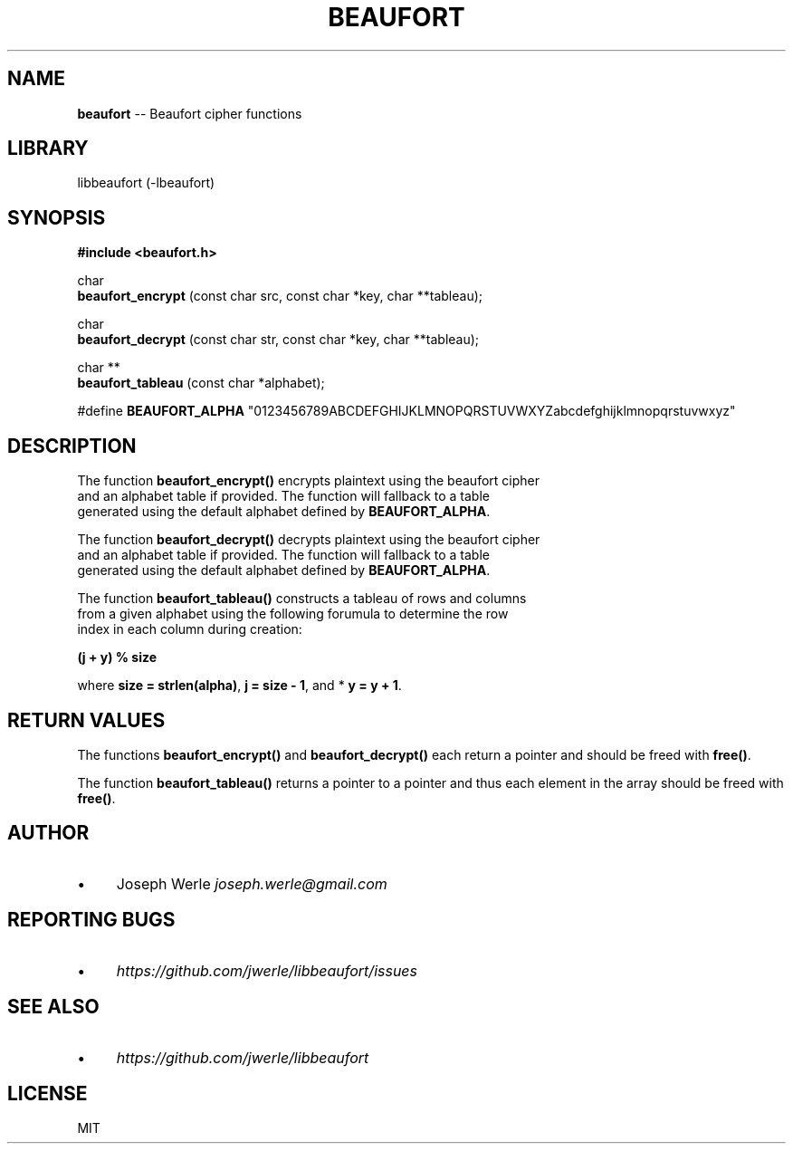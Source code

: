 .\" Generated with Ronnjs 0.3.8
.\" http://github.com/kapouer/ronnjs/
.
.TH "BEAUFORT" "3" "May 2014" "" ""
.
.SH "NAME"
\fBbeaufort\fR \-\- Beaufort cipher functions
.
.SH "LIBRARY"
  libbeaufort (\-lbeaufort)
.
.SH "SYNOPSIS"
  \fB#include <beaufort\.h>\fR
.
.P
  char \fI
  \fBbeaufort_encrypt\fR (const char \fRsrc, const char *key, char **tableau);
.
.P
  char \fI
  \fBbeaufort_decrypt\fR (const char \fRstr, const char *key, char **tableau);
.
.P
  char **
  \fBbeaufort_tableau\fR (const char *alphabet);
.
.P
  #define \fBBEAUFORT_ALPHA\fR "0123456789ABCDEFGHIJKLMNOPQRSTUVWXYZabcdefghijklmnopqrstuvwxyz"
.
.SH "DESCRIPTION"
  The function \fBbeaufort_encrypt()\fR encrypts plaintext using the beaufort cipher
  and an alphabet table if provided\. The function will fallback to a table
  generated using the default alphabet defined by \fBBEAUFORT_ALPHA\fR\|\.
.
.P
  The function \fBbeaufort_decrypt()\fR decrypts plaintext using the beaufort cipher
  and an alphabet table if provided\. The function will fallback to a table
  generated using the default alphabet defined by \fBBEAUFORT_ALPHA\fR\|\.
.
.P
  The function \fBbeaufort_tableau()\fR constructs a tableau of rows and columns
  from a given alphabet using the following forumula to determine the row
  index in each column during creation:
.
.P
  \fB(j + y) % size\fR
.
.P
  where \fBsize = strlen(alpha)\fR, \fBj = size \- 1\fR, and * \fBy = y + 1\fR\|\.
.
.SH "RETURN VALUES"
  The functions \fBbeaufort_encrypt()\fR and \fBbeaufort_decrypt()\fR each
return a pointer and should be freed with \fBfree()\fR\|\.
.
.P
  The function \fBbeaufort_tableau()\fR returns a pointer to a pointer and
thus each element in the array should be freed with \fBfree()\fR\|\.
.
.SH "AUTHOR"
.
.IP "\(bu" 4
Joseph Werle \fIjoseph\.werle@gmail\.com\fR
.
.IP "" 0
.
.SH "REPORTING BUGS"
.
.IP "\(bu" 4
\fIhttps://github\.com/jwerle/libbeaufort/issues\fR
.
.IP "" 0
.
.SH "SEE ALSO"
.
.IP "\(bu" 4
\fIhttps://github\.com/jwerle/libbeaufort\fR
.
.IP "" 0
.
.SH "LICENSE"
MIT